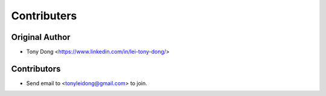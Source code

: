 ============
Contributers
============

Original Author
----------------

* Tony Dong <https://www.linkedin.com/in/lei-tony-dong/>

Contributors
------------

* Send email to <tonyleidong@gmail.com> to join.
